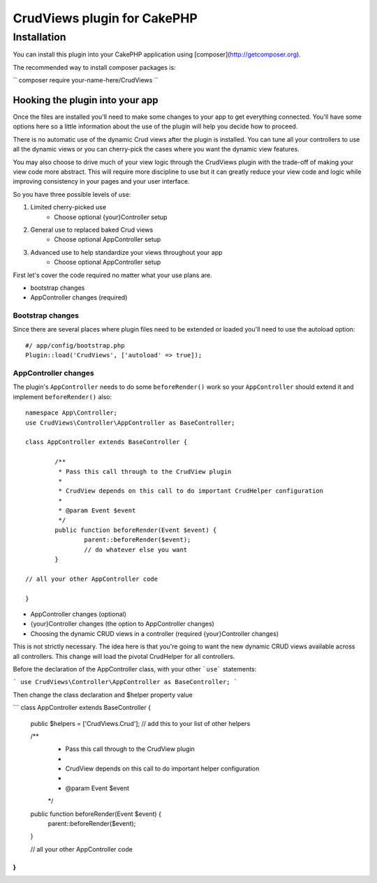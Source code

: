 .. highlight:: php

CrudViews plugin for CakePHP
############################

Installation
============

You can install this plugin into your CakePHP application using [composer](http://getcomposer.org).

The recommended way to install composer packages is:

``
composer require your-name-here/CrudViews
``

Hooking the plugin into your app
--------------------------------

Once the files are installed you'll need to make some changes to your app to get 
everything connected. You'll have some options here so a little information 
about the use of the plugin will help you decide how to proceed.

There is no automatic use of the dynamic Crud views after the plugin is installed. 
You can tune all your controllers to use all the dynamic views or you can 
cherry-pick the cases where you want the dynamic view features. 

You may also choose to drive much of your view logic through the CrudViews plugin 
with the trade-off of making your view code more abstract. This will require more 
discipline to use but it can greatly reduce your view code and logic while 
improving consistency in your pages and your user interface.

So you have three possible levels of use:

1. Limited cherry-picked use
    * Choose optional {your}Controller setup
2. General use to replaced baked Crud views
    * Choose optional AppController setup
3. Advanced use to help standardize your views throughout your app
    * Choose optional AppController setup

First let's cover the code required no matter what your use plans are.

* bootstrap changes
* AppController changes (required)

Bootstrap changes
~~~~~~~~~~~~~~~~~~~~~

Since there are several places where plugin files need to be extended or loaded 
you'll need to use the autoload option::

	#/ app/config/bootstrap.php
	Plugin::load('CrudViews', ['autoload' => true]);

.. _required-app-controller:

AppController changes
~~~~~~~~~~~~~~~~~~~~~~~~~

The plugin's ``AppController`` needs to do some ``beforeRender()`` work so your 
``AppController`` should extend it and implement ``beforeRender()`` also::

	namespace App\Controller;
	use CrudViews\Controller\AppController as BaseController;

	class AppController extends BaseController {
	
		/**
		 * Pass this call through to the CrudView plugin
		 * 
		 * CrudView depends on this call to do important CrudHelper configuration
		 * 
		 * @param Event $event
		 */
		public function beforeRender(Event $event) {
			parent::beforeRender($event);
			// do whatever else you want
		}
	
	// all your other AppController code
	
	}


* AppController changes (optional)
* {your}Controller changes (the option to AppController changes)
* Choosing the dynamic CRUD views in a controller (required {your}Controller changes)

This is not strictly necessary. The idea here is that you're going to want the new dynamic CRUD views available across all controllers. This change will load the pivotal CrudHelper for all controllers.

Before the declaration of the AppController class, with your other ```use``` statements:

```
use CrudViews\Controller\AppController as BaseController;
```

Then change the class declaration and $helper property value

```
class AppController extends BaseController {

	public $helpers = ['CrudViews.Crud']; // add this to your list of other helpers
	
	/**
	 * Pass this call through to the CrudView plugin
	 * 
	 * CrudView depends on this call to do important helper configuration
	 * 
	 * @param Event $event
	 */
	public function beforeRender(Event $event) {
		parent::beforeRender($event);
	}

	// all your other AppController code

}
```

